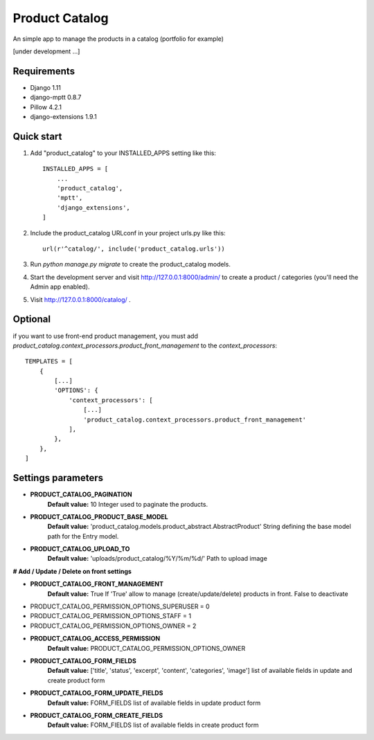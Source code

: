 ===============
Product Catalog
===============

An simple app to manage the products in a catalog (portfolio for example)

[under development ...]

Requirements
------------
- Django 1.11
- django-mptt 0.8.7
- Pillow 4.2.1
- django-extensions 1.9.1

Quick start
-----------

1. Add "product_catalog" to your INSTALLED_APPS setting like this::

    INSTALLED_APPS = [
        ...
        'product_catalog',
        'mptt',
        'django_extensions',
    ]


2. Include the product_catalog URLconf in your project urls.py like this::

    url(r'^catalog/', include('product_catalog.urls'))

3. Run `python manage.py migrate` to create the product_catalog models.

4. Start the development server and visit http://127.0.0.1:8000/admin/
   to create a product / categories (you'll need the Admin app enabled).

5. Visit http://127.0.0.1:8000/catalog/ .


Optional
--------
if you want to use front-end product management, you must add
`product_catalog.context_processors.product_front_management` to the `context_processors`::

    TEMPLATES = [
        {
            [...]
            'OPTIONS': {
                'context_processors': [
                    [...]
                    'product_catalog.context_processors.product_front_management'
                ],
            },
        },
    ]

Settings parameters
-------------------
- **PRODUCT_CATALOG_PAGINATION**
    **Default value:** 10
    Integer used to paginate the products.

- **PRODUCT_CATALOG_PRODUCT_BASE_MODEL**
    **Default value:** 'product_catalog.models.product_abstract.AbstractProduct'
    String defining the base model path for the Entry model.

- **PRODUCT_CATALOG_UPLOAD_TO**
    **Default value:** 'uploads/product_catalog/%Y/%m/%d/'
    Path to upload image


**# Add / Update / Delete on front settings**

- **PRODUCT_CATALOG_FRONT_MANAGEMENT**
    **Default value:** True
    If 'True' allow to manage (create/update/delete) products in front.
    False to deactivate

- PRODUCT_CATALOG_PERMISSION_OPTIONS_SUPERUSER = 0
- PRODUCT_CATALOG_PERMISSION_OPTIONS_STAFF = 1
- PRODUCT_CATALOG_PERMISSION_OPTIONS_OWNER = 2

- **PRODUCT_CATALOG_ACCESS_PERMISSION**
    **Default value:** PRODUCT_CATALOG_PERMISSION_OPTIONS_OWNER

- **PRODUCT_CATALOG_FORM_FIELDS**
    **Default value:** ['title', 'status', 'excerpt', 'content', 'categories', 'image']
    list of available fields in update and create product form

- **PRODUCT_CATALOG_FORM_UPDATE_FIELDS**
    **Default value:** FORM_FIELDS
    list of available fields in update product form

- **PRODUCT_CATALOG_FORM_CREATE_FIELDS**
    **Default value:** FORM_FIELDS
    list of available fields in create product form
